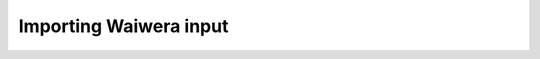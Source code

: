 =======================
Importing Waiwera input
=======================

.. importing from TOUGH2 via t2data_json.py (or, one day, PyTOUGH)
   
